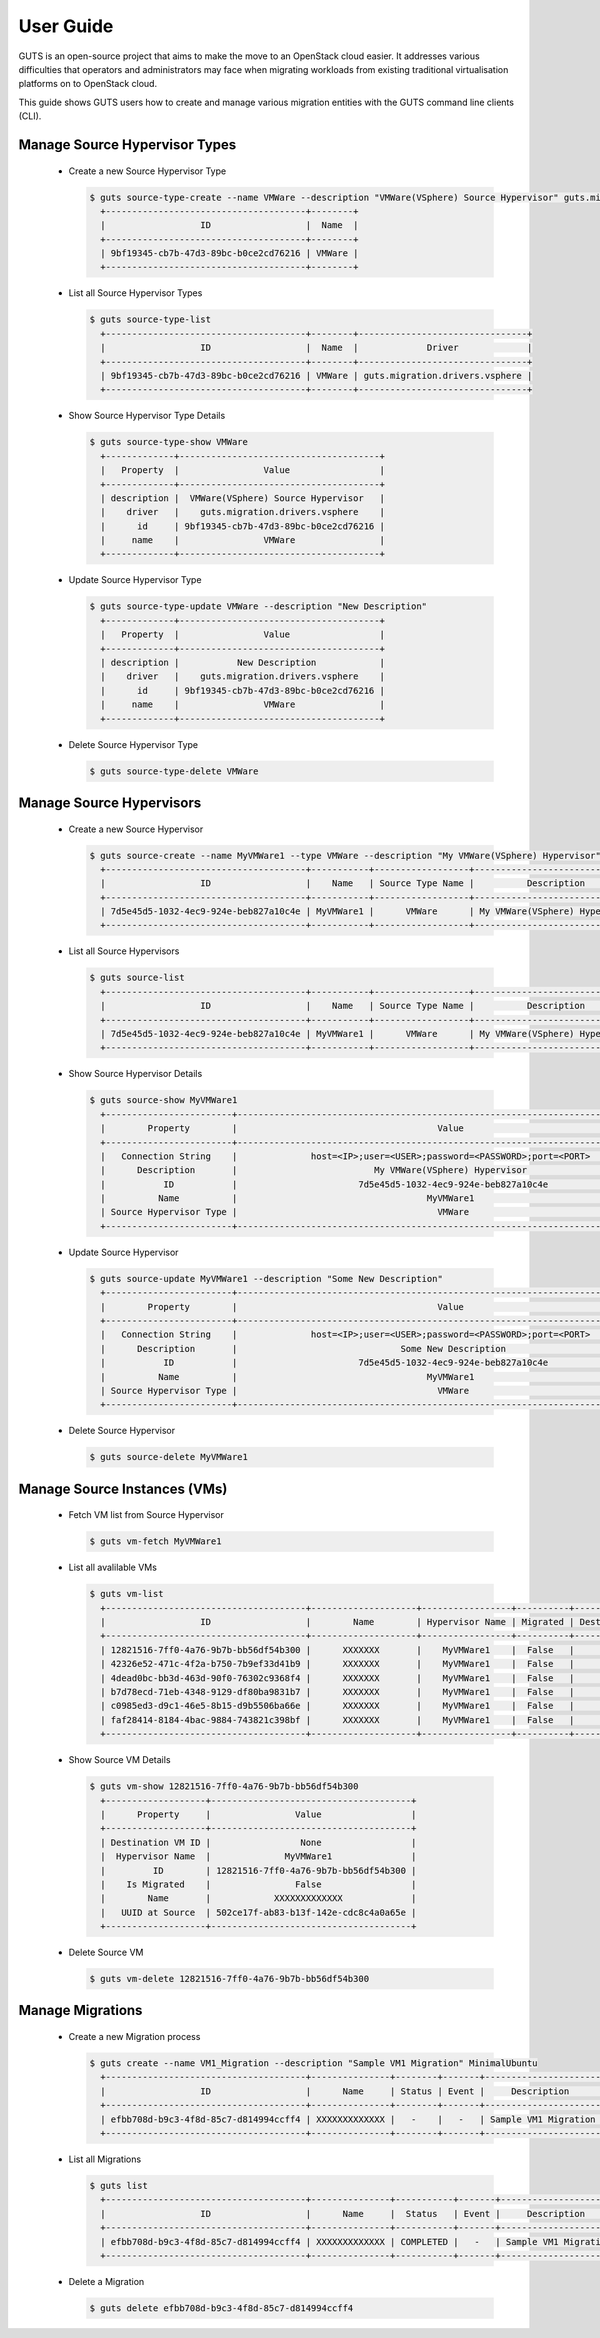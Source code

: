 ..
    Copyright (c) 2015 Aptira Pty Ltd.
    All Rights Reserved.

       Licensed under the Apache License, Version 2.0 (the "License"); you may
       not use this file except in compliance with the License. You may obtain
       a copy of the License at

            http://www.apache.org/licenses/LICENSE-2.0

       Unless required by applicable law or agreed to in writing, software
       distributed under the License is distributed on an "AS IS" BASIS, WITHOUT
       WARRANTIES OR CONDITIONS OF ANY KIND, either express or implied. See the
       License for the specific language governing permissions and limitations
       under the License.

==========
User Guide
==========

GUTS is an open-source project that aims to make the move to an OpenStack cloud
easier. It addresses various difficulties that operators and administrators 
may face when migrating workloads from existing traditional virtualisation
platforms on to OpenStack cloud.

This guide shows GUTS users how to create and manage various migration entities
with the GUTS command line clients (CLI).

Manage Source Hypervisor Types
~~~~~~~~~~~~~~~~~~~~~~~~~~~~~~

  * Create a new Source Hypervisor Type
    
    .. code-block:: console
    
       $ guts source-type-create --name VMWare --description "VMWare(VSphere) Source Hypervisor" guts.migration.drivers.vsphere
         +--------------------------------------+--------+
         |                  ID                  |  Name  |
         +--------------------------------------+--------+
         | 9bf19345-cb7b-47d3-89bc-b0ce2cd76216 | VMWare |
         +--------------------------------------+--------+
    
  * List all Source Hypervisor Types
    
    .. code-block:: console
    
       $ guts source-type-list
         +--------------------------------------+--------+--------------------------------+
         |                  ID                  |  Name  |             Driver             |
         +--------------------------------------+--------+--------------------------------+
         | 9bf19345-cb7b-47d3-89bc-b0ce2cd76216 | VMWare | guts.migration.drivers.vsphere |
         +--------------------------------------+--------+--------------------------------+
    
  * Show Source Hypervisor Type Details
    
    .. code-block:: console
    
       $ guts source-type-show VMWare
         +-------------+--------------------------------------+
         |   Property  |                Value                 |
         +-------------+--------------------------------------+
         | description |  VMWare(VSphere) Source Hypervisor   |
         |    driver   |    guts.migration.drivers.vsphere    |
         |      id     | 9bf19345-cb7b-47d3-89bc-b0ce2cd76216 |
         |     name    |                VMWare                |
         +-------------+--------------------------------------+
    
  * Update Source Hypervisor Type
    
    .. code-block:: console
    
       $ guts source-type-update VMWare --description "New Description"
         +-------------+--------------------------------------+
         |   Property  |                Value                 |
         +-------------+--------------------------------------+
         | description |           New Description            |
         |    driver   |    guts.migration.drivers.vsphere    |
         |      id     | 9bf19345-cb7b-47d3-89bc-b0ce2cd76216 |
         |     name    |                VMWare                |
         +-------------+--------------------------------------+
    
  * Delete Source Hypervisor Type
    
    .. code-block:: console
    
       $ guts source-type-delete VMWare
    
    
Manage Source Hypervisors
~~~~~~~~~~~~~~~~~~~~~~~~~
    
  * Create a new Source Hypervisor
    
    .. code-block:: console
    
       $ guts source-create --name MyVMWare1 --type VMWare --description "My VMWare(VSphere) Hypervisor" "host=<IP>;user=<USER>;password=<PASSWORD>;port=<PORT>"
         +--------------------------------------+-----------+------------------+-------------------------------+
         |                  ID                  |    Name   | Source Type Name |          Description          |
         +--------------------------------------+-----------+------------------+-------------------------------+
         | 7d5e45d5-1032-4ec9-924e-beb827a10c4e | MyVMWare1 |      VMWare      | My VMWare(VSphere) Hypervisor |
         +--------------------------------------+-----------+------------------+-------------------------------+
    
  * List all Source Hypervisors
    
    .. code-block:: console
    
       $ guts source-list
         +--------------------------------------+-----------+------------------+-------------------------------+
         |                  ID                  |    Name   | Source Type Name |          Description          |
         +--------------------------------------+-----------+------------------+-------------------------------+
         | 7d5e45d5-1032-4ec9-924e-beb827a10c4e | MyVMWare1 |      VMWare      | My VMWare(VSphere) Hypervisor |
         +--------------------------------------+-----------+------------------+-------------------------------+
    
  * Show Source Hypervisor Details
    
    .. code-block:: console
    
       $ guts source-show MyVMWare1
         +------------------------+----------------------------------------------------------------------------------+
         |        Property        |                                      Value                                       |
         +------------------------+----------------------------------------------------------------------------------+
         |   Connection String    |              host=<IP>;user=<USER>;password=<PASSWORD>;port=<PORT>               |
         |      Description       |                          My VMWare(VSphere) Hypervisor                           |
         |           ID           |                       7d5e45d5-1032-4ec9-924e-beb827a10c4e                       |
         |          Name          |                                    MyVMWare1                                     |
         | Source Hypervisor Type |                                      VMWare                                      |
         +------------------------+----------------------------------------------------------------------------------+
    
  * Update Source Hypervisor
    
    .. code-block:: console
    
       $ guts source-update MyVMWare1 --description "Some New Description"
         +------------------------+----------------------------------------------------------------------------------+
         |        Property        |                                      Value                                       |
         +------------------------+----------------------------------------------------------------------------------+
         |   Connection String    |              host=<IP>;user=<USER>;password=<PASSWORD>;port=<PORT>               |
         |      Description       |                               Some New Description                               |
         |           ID           |                       7d5e45d5-1032-4ec9-924e-beb827a10c4e                       |
         |          Name          |                                    MyVMWare1                                     |
         | Source Hypervisor Type |                                      VMWare                                      |
         +------------------------+----------------------------------------------------------------------------------+
    
  * Delete Source Hypervisor
    
    .. code-block:: console
    
       $ guts source-delete MyVMWare1
    
    
Manage Source Instances (VMs)
~~~~~~~~~~~~~~~~~~~~~~~~~~~~~
    
  * Fetch VM list from Source Hypervisor
    
    .. code-block:: console
    
       $ guts vm-fetch MyVMWare1
    
  * List all avalilable VMs
    
    .. code-block:: console
    
       $ guts vm-list
         +--------------------------------------+--------------------+-----------------+----------+-------------------+
         |                  ID                  |        Name        | Hypervisor Name | Migrated | Destination VM id |
         +--------------------------------------+--------------------+-----------------+----------+-------------------+
         | 12821516-7ff0-4a76-9b7b-bb56df54b300 |      XXXXXXX       |    MyVMWare1    |  False   |         -         |
         | 42326e52-471c-4f2a-b750-7b9ef33d41b9 |      XXXXXXX       |    MyVMWare1    |  False   |         -         |
         | 4dead0bc-bb3d-463d-90f0-76302c9368f4 |      XXXXXXX       |    MyVMWare1    |  False   |         -         |
         | b7d78ecd-71eb-4348-9129-df80ba9831b7 |      XXXXXXX       |    MyVMWare1    |  False   |         -         |
         | c0985ed3-d9c1-46e5-8b15-d9b5506ba66e |      XXXXXXX       |    MyVMWare1    |  False   |         -         |
         | faf28414-8184-4bac-9884-743821c398bf |      XXXXXXX       |    MyVMWare1    |  False   |         -         |
         +--------------------------------------+--------------------+-----------------+----------+-------------------+
    
  * Show Source VM Details
    
    .. code-block:: console
    
       $ guts vm-show 12821516-7ff0-4a76-9b7b-bb56df54b300
         +-------------------+--------------------------------------+
         |      Property     |                Value                 |
         +-------------------+--------------------------------------+
         | Destination VM ID |                 None                 |
         |  Hypervisor Name  |              MyVMWare1               |
         |         ID        | 12821516-7ff0-4a76-9b7b-bb56df54b300 |
         |    Is Migrated    |                False                 |
         |        Name       |            XXXXXXXXXXXXX             |
         |   UUID at Source  | 502ce17f-ab83-b13f-142e-cdc8c4a0a65e |
         +-------------------+--------------------------------------+
    
  * Delete Source VM
    
    .. code-block:: console
    
       $ guts vm-delete 12821516-7ff0-4a76-9b7b-bb56df54b300
    
    
Manage Migrations
~~~~~~~~~~~~~~~~~
    
  * Create a new Migration process
    
    .. code-block:: console
    
       $ guts create --name VM1_Migration --description "Sample VM1 Migration" MinimalUbuntu
         +--------------------------------------+---------------+--------+-------+----------------------+--------------------------------------+
         |                  ID                  |      Name     | Status | Event |     Description      |          Source Instance ID          |
         +--------------------------------------+---------------+--------+-------+----------------------+--------------------------------------+
         | efbb708d-b9c3-4f8d-85c7-d814994ccff4 | XXXXXXXXXXXXX |   -    |   -   | Sample VM1 Migration | 12821516-7ff0-4a76-9b7b-bb56df54b300 |
         +--------------------------------------+---------------+--------+-------+----------------------+--------------------------------------+
    
  * List all Migrations
    
    .. code-block:: console
    
       $ guts list
         +--------------------------------------+---------------+-----------+-------+----------------------+--------------------------------------+
         |                  ID                  |      Name     |  Status   | Event |     Description      |          Source Instance ID          |
         +--------------------------------------+---------------+-----------+-------+----------------------+--------------------------------------+
         | efbb708d-b9c3-4f8d-85c7-d814994ccff4 | XXXXXXXXXXXXX | COMPLETED |   -   | Sample VM1 Migration | 12821516-7ff0-4a76-9b7b-bb56df54b300 |
         +--------------------------------------+---------------+-----------+-------+----------------------+--------------------------------------+
    
  * Delete a Migration
    
    .. code-block:: console
    
       $ guts delete efbb708d-b9c3-4f8d-85c7-d814994ccff4
